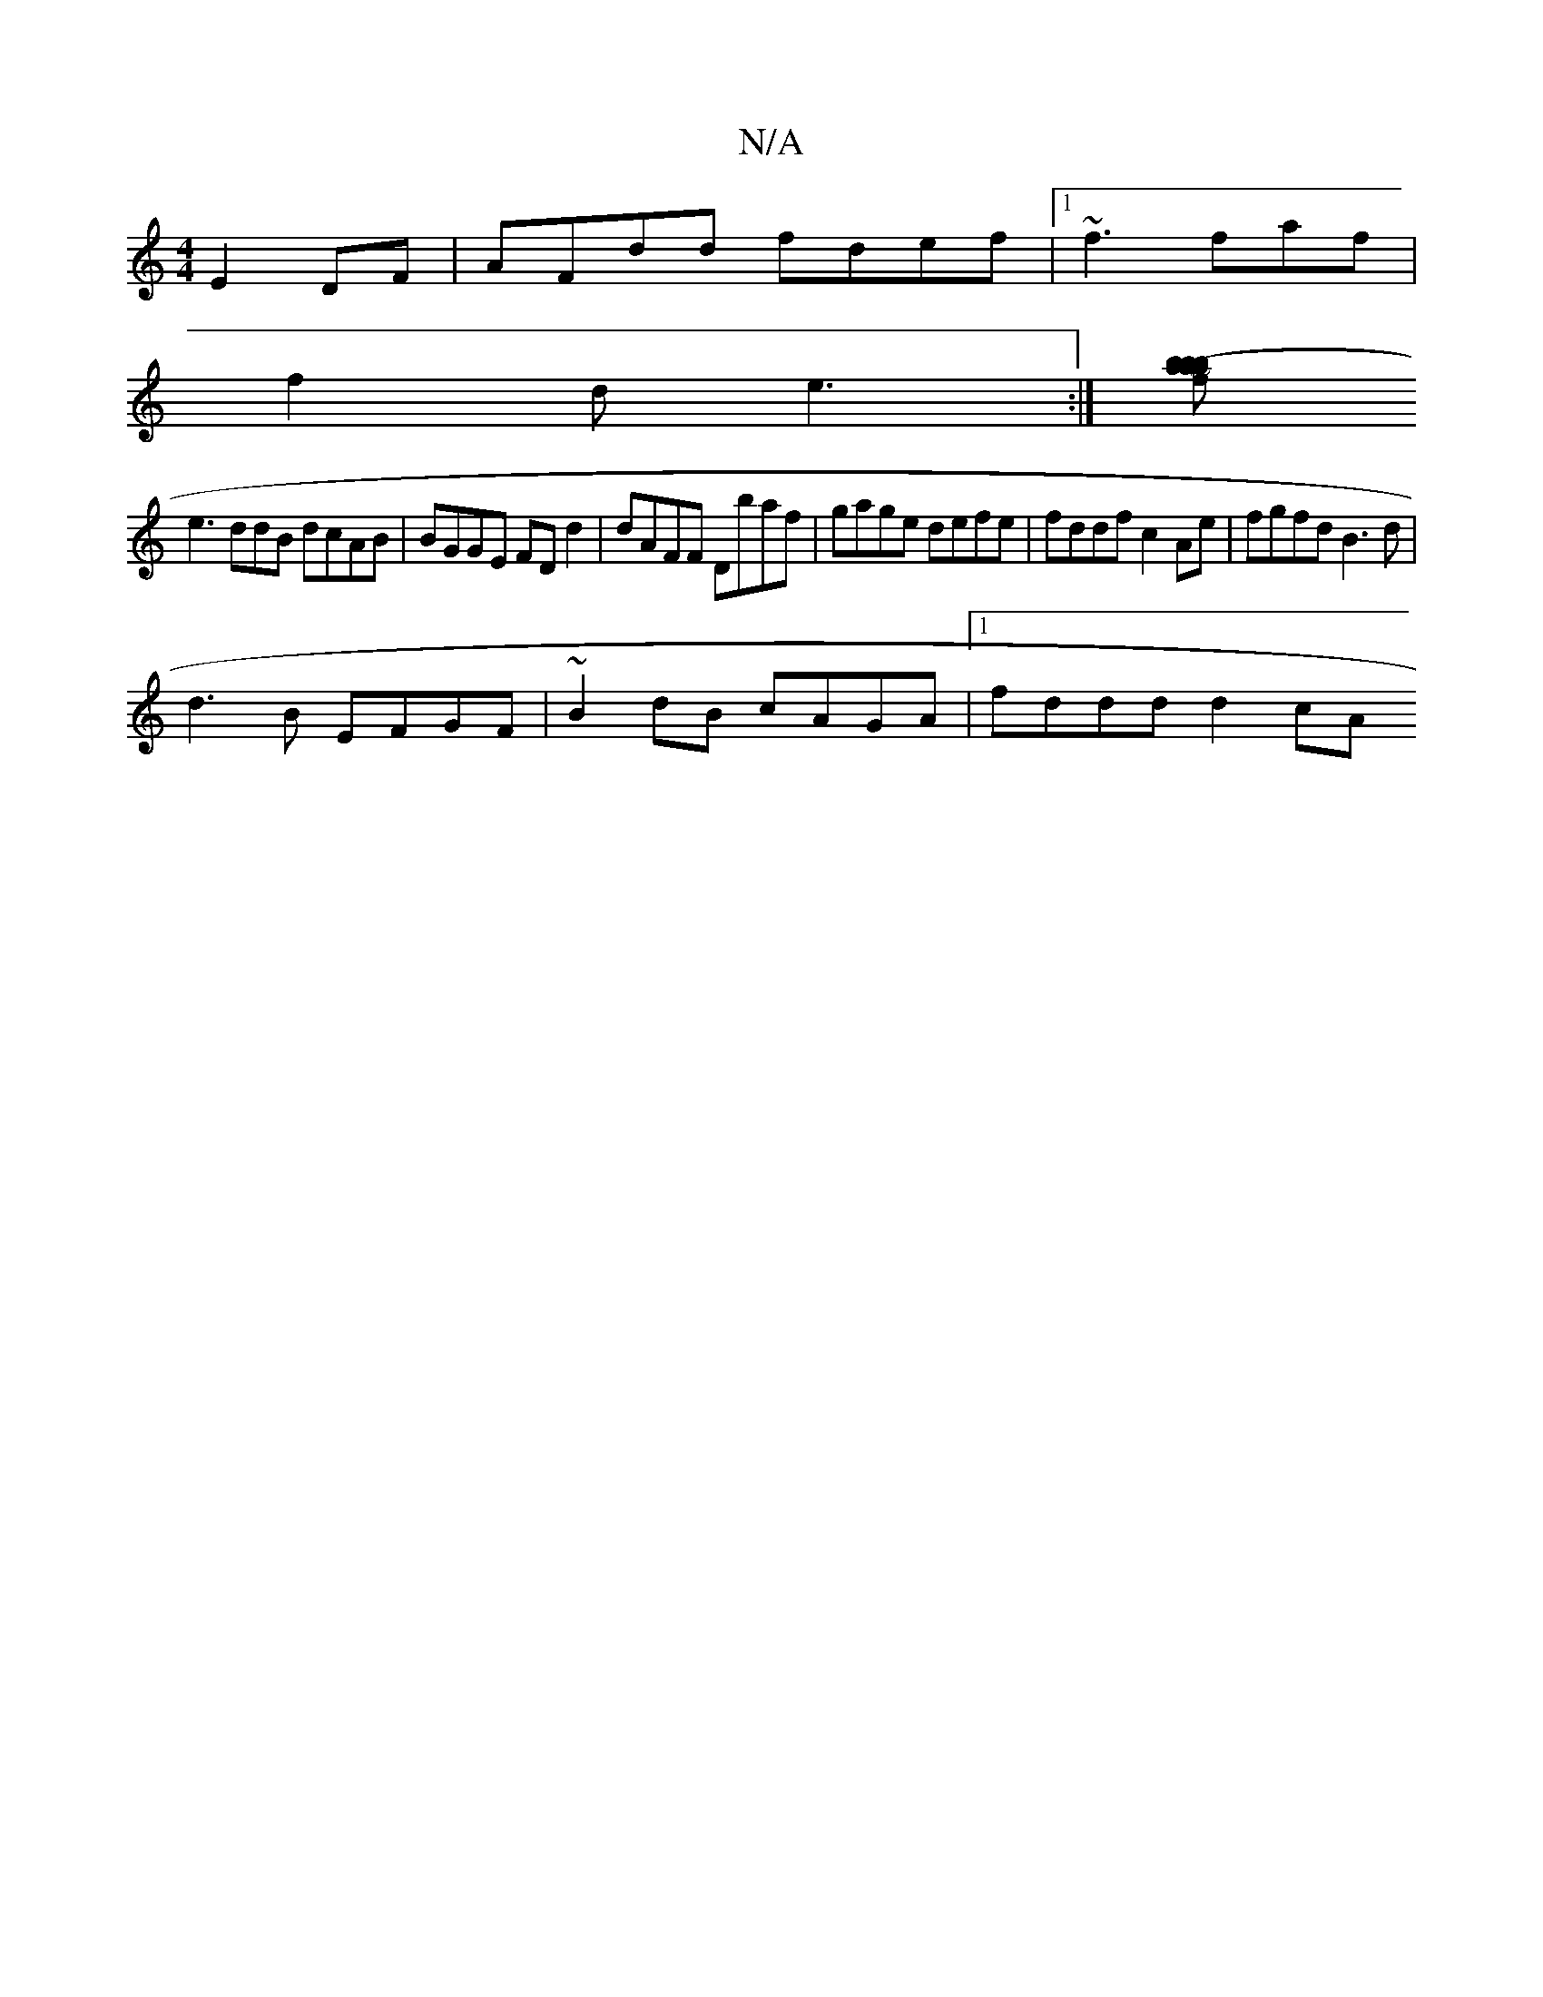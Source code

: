 X:1
T:N/A
M:4/4
R:N/A
K:Cmajor
E2DF | AFdd fdef |1 ~f3 faf |
f2 d e3 :|[f b (3aba ba bagg | g3f gfec|~d2fd fafg|dBdg fdff|
e3ddB dcAB | BGGE FD d2 | dAFF Dbaf | gage defe | fddf c2Ae | fgfd B3d |
d3B EFGF |~B2dB cAGA |1 fddd d2 cA 